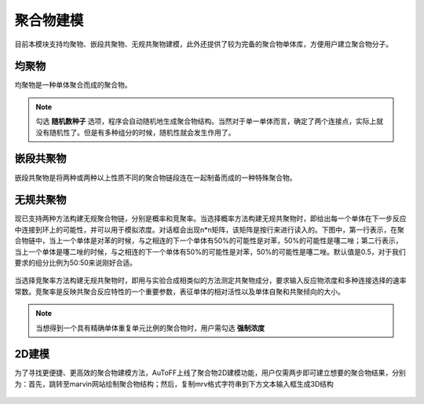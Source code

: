 .. _Polymers:

聚合物建模
================================================

目前本模块支持均聚物、嵌段共聚物、无规共聚物建模，此外还提供了较为完备的聚合物单体库，方便用户建立聚合物分子。

均聚物
-------------------------------------------------------
均聚物是一种单体聚合而成的聚合物。

.. figure:: image/聚合物建模-均聚物.png
    :align: center

.. note::
  勾选 **随机数种子** 选项，程序会自动随机地生成聚合物结构。当然对于单一单体而言，确定了两个连接点，实际上就没有随机性了。但是有多种组分的时候，随机性就会发生作用了。

嵌段共聚物
-------------------------------------------------------
嵌段共聚物是将两种或两种以上性质不同的聚合物链段连在一起制备而成的一种特殊聚合物。

.. figure:: image/聚合物建模-嵌段共聚物.png
    :align: center

无规共聚物
-------------------------------------------------------
现已支持两种方法构建无规聚合物链，分别是概率和竞聚率。当选择概率方法构建无规共聚物时，即给出每一个单体在下一步反应中连接到环上的可能性，并可以用于模拟浓度。对话框会出现n*n矩阵，该矩阵是按行来进行读入的。下图中，第一行表示，在聚合物链中，当上一个单体是对苯的时候，与之相连的下一个单体有50%的可能性是对苯，50%的可能性是噻二唑；第二行表示，当上一个单体是噻二唑的时候，与之相连的下一个单体有50%的可能性是对苯，50%的可能性是噻二唑。默认值是0.5，对于我们要求的组分比例为50:50来说刚好合适。 

.. figure:: image/聚合物建模-无规共聚物-概率.png
    :align: center

当选择竞聚率方法构建无规共聚物时，即用与实验合成相类似的方法测定共聚物成分，要求输入反应物浓度和多种连接选择的速率常数。竞聚率是反映共聚合反应特性的一个重要参数，表征单体的相对活性以及单体自聚和共聚倾向的大小。

.. figure:: image/聚合物建模-无规共聚物-竞聚率.png
    :align: center

.. note::

 当想得到一个具有精确单体重复单元比例的聚合物时，用户需勾选 **强制浓度** 

2D建模
------------------------------------------------------
为了寻找更便捷、更高效的聚合物建模方法，AuToFF上线了聚合物2D建模功能，用户仅需两步即可建立想要的聚合物结果，分别为：首先，跳转至marvin网站绘制聚合物结构；然后，复制mrv格式字符串到下方文本输入框生成3D结构

.. figure:: image/2D建模.png
    :align: center

.. note::
